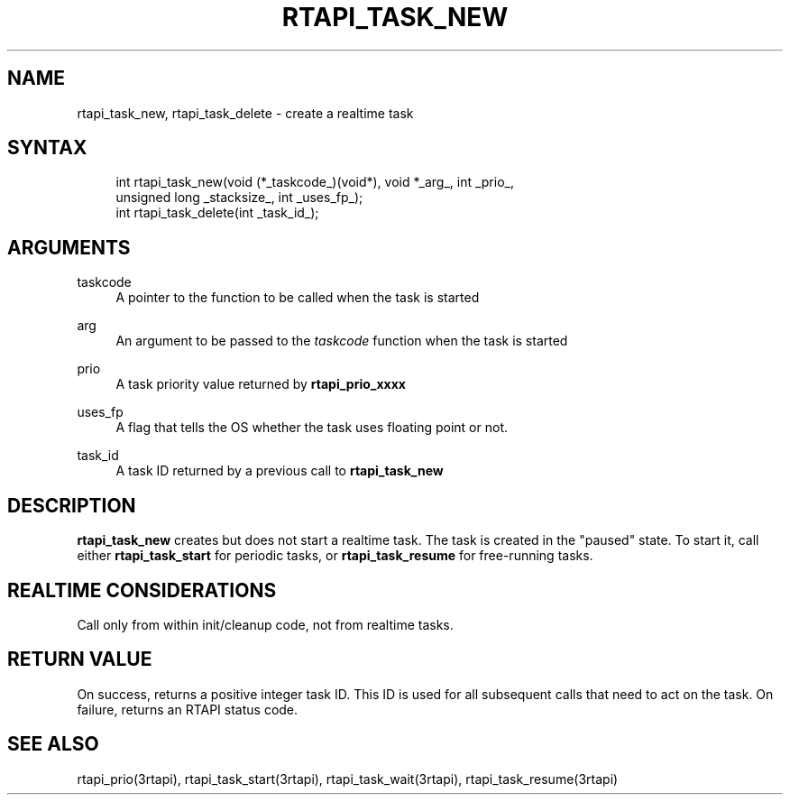 '\" t
.\"     Title: rtapi_task_new
.\"    Author: [FIXME: author] [see http://www.docbook.org/tdg5/en/html/author]
.\" Generator: DocBook XSL Stylesheets vsnapshot <http://docbook.sf.net/>
.\"      Date: 05/27/2025
.\"    Manual: LinuxCNC Documentation
.\"    Source: LinuxCNC
.\"  Language: English
.\"
.TH "RTAPI_TASK_NEW" "3" "05/27/2025" "LinuxCNC" "LinuxCNC Documentation"
.\" -----------------------------------------------------------------
.\" * Define some portability stuff
.\" -----------------------------------------------------------------
.\" ~~~~~~~~~~~~~~~~~~~~~~~~~~~~~~~~~~~~~~~~~~~~~~~~~~~~~~~~~~~~~~~~~
.\" http://bugs.debian.org/507673
.\" http://lists.gnu.org/archive/html/groff/2009-02/msg00013.html
.\" ~~~~~~~~~~~~~~~~~~~~~~~~~~~~~~~~~~~~~~~~~~~~~~~~~~~~~~~~~~~~~~~~~
.ie \n(.g .ds Aq \(aq
.el       .ds Aq '
.\" -----------------------------------------------------------------
.\" * set default formatting
.\" -----------------------------------------------------------------
.\" disable hyphenation
.nh
.\" disable justification (adjust text to left margin only)
.ad l
.\" -----------------------------------------------------------------
.\" * MAIN CONTENT STARTS HERE *
.\" -----------------------------------------------------------------
.SH "NAME"
rtapi_task_new, rtapi_task_delete \- create a realtime task
.SH "SYNTAX"
.sp
.if n \{\
.RS 4
.\}
.nf
int rtapi_task_new(void (*_taskcode_)(void*), void *_arg_, int _prio_,
                   unsigned long _stacksize_, int _uses_fp_);
int rtapi_task_delete(int _task_id_);
.fi
.if n \{\
.RE
.\}
.SH "ARGUMENTS"
.PP
taskcode
.RS 4
A pointer to the function to be called when the task is started
.RE
.PP
arg
.RS 4
An argument to be passed to the
\fItaskcode\fR
function when the task is started
.RE
.PP
prio
.RS 4
A task priority value returned by
\fBrtapi_prio_xxxx\fR
.RE
.PP
uses_fp
.RS 4
A flag that tells the OS whether the task uses floating point or not\&.
.RE
.PP
task_id
.RS 4
A task ID returned by a previous call to
\fBrtapi_task_new\fR
.RE
.SH "DESCRIPTION"
.sp
\fBrtapi_task_new\fR creates but does not start a realtime task\&. The task is created in the "paused" state\&. To start it, call either \fBrtapi_task_start\fR for periodic tasks, or \fBrtapi_task_resume\fR for free\-running tasks\&.
.SH "REALTIME CONSIDERATIONS"
.sp
Call only from within init/cleanup code, not from realtime tasks\&.
.SH "RETURN VALUE"
.sp
On success, returns a positive integer task ID\&. This ID is used for all subsequent calls that need to act on the task\&. On failure, returns an RTAPI status code\&.
.SH "SEE ALSO"
.sp
rtapi_prio(3rtapi), rtapi_task_start(3rtapi), rtapi_task_wait(3rtapi), rtapi_task_resume(3rtapi)
